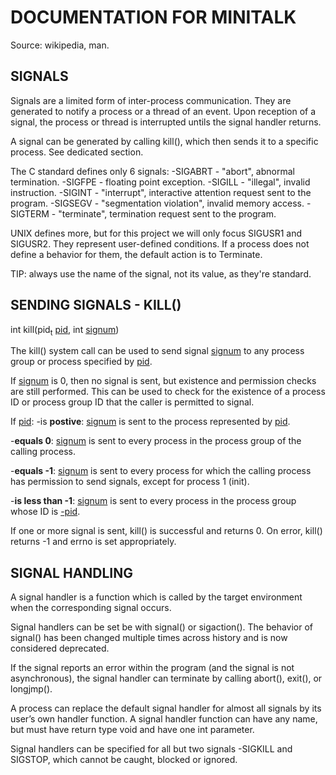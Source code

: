 * DOCUMENTATION FOR MINITALK
Source: wikipedia, man.

** SIGNALS
Signals are a limited form of inter-process communication.
They are generated to notify a process or a thread of an event.
Upon reception of a signal, the process or thread is interrupted untils the signal handler
returns.

A signal can be generated by calling kill(), which then sends it to a specific process.
See dedicated section.

The C standard defines only 6 signals:
    -SIGABRT - "abort", abnormal termination.
    -SIGFPE - floating point exception.
    -SIGILL - "illegal", invalid instruction.
    -SIGINT - "interrupt", interactive attention request sent to the program.
    -SIGSEGV - "segmentation violation", invalid memory access.
    -SIGTERM - "terminate", termination request sent to the program.

UNIX defines more, but for this project we will only focus SIGUSR1 and SIGUSR2.
They represent user-defined conditions.
If a process does not define a behavior for them, the default action is to Terminate.

TIP: always use the name of the signal, not its value, as they're standard.

** SENDING SIGNALS - KILL()
   int kill(pid_t _pid_, int _signum_)

The  kill()  system  call  can  be  used  to send signal _signum_ to any process group or
process specified by _pid_.

If _signum_ is 0, then no signal is sent, but existence and permission checks are  still
performed. This  can  be used to check for the existence of a process ID or process
group ID that the caller is permitted to signal.

If _pid_:
    -is *postive*: _signum_ is sent to the process represented by _pid_.

    -*equals 0*: _signum_ is sent to every process in the process group of the calling
        process.

    -*equals -1*: _signum_ is sent to every process for which the calling process
        has permission to send signals, except for process 1 (init).

    -*is less than -1*: _signum_ is sent to every process in the process group whose
        ID is _-pid_.

If one or more signal is sent, kill() is successful and returns 0.
On error, kill() returns -1 and errno is set appropriately. 

** SIGNAL HANDLING
A signal handler is a function which is called by the target environment when the
corresponding signal occurs.

Signal handlers can be set be with signal() or sigaction(). The behavior of signal()
has been changed multiple times across history and is now considered deprecated.

If the signal reports an error within the program (and the signal is not asynchronous),
the signal handler can terminate by calling abort(), exit(), or longjmp(). 

A process can replace the default signal handler for almost all signals by its user’s
own handler function.
A signal handler function can have any name, but must have return type void and have
one int parameter.

Signal handlers can be specified for all but two signals -SIGKILL and SIGSTOP,
which cannot be caught, blocked or ignored. 
